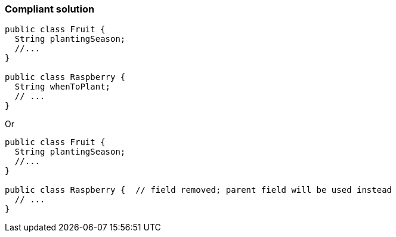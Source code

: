 === Compliant solution

[source,text]
----
public class Fruit {
  String plantingSeason;
  //...
}

public class Raspberry {
  String whenToPlant;
  // ...
}
----
Or

[source,text]
----
public class Fruit {
  String plantingSeason;
  //...
}

public class Raspberry {  // field removed; parent field will be used instead
  // ...
}
----
